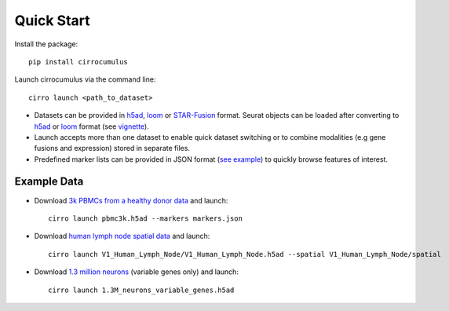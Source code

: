 Quick Start
-------------

Install the package::

    pip install cirrocumulus

Launch cirrocumulus via the command line::

    cirro launch <path_to_dataset>

- Datasets can be provided in h5ad_, loom_  or `STAR-Fusion`_ format. Seurat objects
  can be loaded after converting to h5ad_ or loom_ format (see vignette_).
- Launch accepts more than one dataset to enable quick dataset switching or to combine modalities (e.g gene fusions and expression) stored in separate files.
- Predefined marker lists can be provided in JSON format (`see example`_) to quickly browse features of interest.

Example Data
^^^^^^^^^^^^^
- Download `3k PBMCs from a healthy donor data`_ and launch::

    cirro launch pbmc3k.h5ad --markers markers.json


- Download `human lymph node spatial data`_ and launch::

    cirro launch V1_Human_Lymph_Node/V1_Human_Lymph_Node.h5ad --spatial V1_Human_Lymph_Node/spatial

- Download `1.3 million neurons`_ (variable genes only) and launch::

    cirro launch 1.3M_neurons_variable_genes.h5ad

.. _3k PBMCs from a healthy donor data: https://github.com/klarman-cell-observatory/cirrocumulus/raw/master/docs/example_data.zip
.. _human lymph node spatial data: https://github.com/klarman-cell-observatory/cirrocumulus/raw/master/docs/V1_Human_Lymph_Node.zip
.. _h5ad: https://anndata.readthedocs.io/
.. _loom: https://linnarssonlab.org/loompy/format/
.. _STAR-Fusion: https://github.com/STAR-Fusion/STAR-Fusion/wiki
.. _vignette: https://satijalab.org/seurat/v3.2/conversion_vignette.html
.. _see example: https://github.com/klarman-cell-observatory/cirrocumulus/raw/master/docs/markers.json
.. _1.3 million neurons: https://github.com/klarman-cell-observatory/cirrocumulus/raw/master/docs/1.3M_neurons_variable_genes.h5ad


